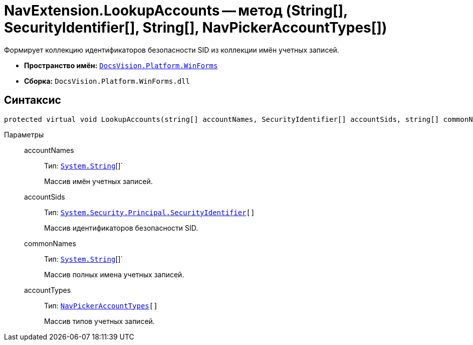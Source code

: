 = NavExtension.LookupAccounts -- метод (String[], SecurityIdentifier[], String[], NavPickerAccountTypes[])

Формирует коллекцию идентификаторов безопасности SID из коллекции имён учетных записей.

* *Пространство имён:* `xref:api/DocsVision/Platform/WinForms/WinForms_NS.adoc[DocsVision.Platform.WinForms]`
* *Сборка:* `DocsVision.Platform.WinForms.dll`

== Синтаксис

[source,csharp]
----
protected virtual void LookupAccounts(string[] accountNames, SecurityIdentifier[] accountSids, string[] commonNames, NavPickerAccountTypes[] accountTypes)
----

Параметры::
accountNames:::
Тип: `http://msdn.microsoft.com/ru-ru/library/system.string.aspx[System.String]`[]`
+
Массив имён учетных записей.
accountSids:::
Тип: `http://msdn.microsoft.com/ru-ru/library/system.security.principal.securityidentifier.aspx[System.Security.Principal.SecurityIdentifier][]`
+
Массив идентификаторов безопасности SID.
commonNames:::
Тип: `http://msdn.microsoft.com/ru-ru/library/system.string.aspx[System.String]`[]`
+
Массив полных имена учетных записей.
accountTypes:::
Тип: `xref:api/DocsVision/Platform/Extensibility/NavPickerAccountTypes_EN.adoc[NavPickerAccountTypes][]`
+
Массив типов учетных записей.
